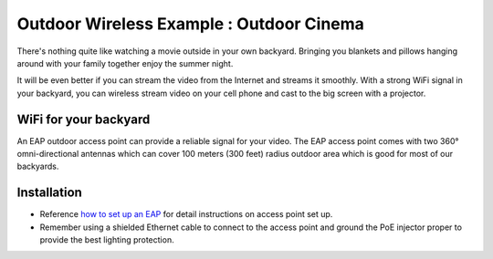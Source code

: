 Outdoor Wireless Example : Outdoor Cinema
=========================================

.. image:: /images/uc_outdoor_movie.png
    :align: center
    :width: 100%

There's nothing quite like watching a movie outside in your own backyard. Bringing you blankets and pillows hanging around with your family together enjoy the summer night.

It will be even better if you can stream the video from the Internet and streams it smoothly. With a strong WiFi signal in your backyard, you can wireless stream video on your cell phone and cast to the big screen with a projector.

WiFi for your backyard
----------------------

An EAP outdoor access point can provide a reliable signal for your video. The EAP access point comes with two 360°  omni-directional antennas which can cover 100 meters (300 feet) radius outdoor area which is good for most of our backyards.

.. image:: /images/eap225-coverage.png
    :width: 80%
    :align: center
    
Installation
------------

* Reference `how to set up an EAP`_ for detail instructions on access point set up.
* Remember using a shielded Ethernet cable to connect to the access point and ground the PoE injector proper to provide the best lighting protection.

.. _how to set up an EAP: how_to/eap_onboarding.html
